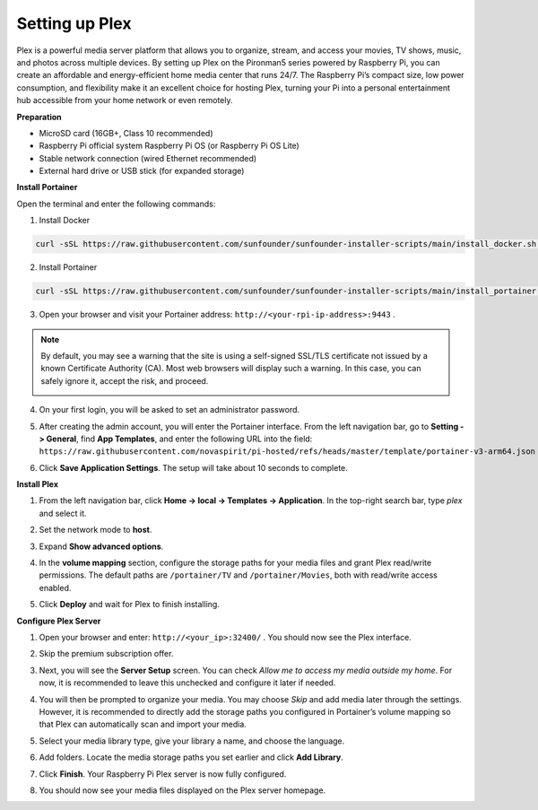 Setting up Plex
=======================================

Plex is a powerful media server platform that allows you to organize, stream, and access your movies, TV shows, music, and photos across multiple devices. By setting up Plex on the Pironman5 series powered by Raspberry Pi, you can create an affordable and energy-efficient home media center that runs 24/7. The Raspberry Pi’s compact size, low power consumption, and flexibility make it an excellent choice for hosting Plex, turning your Pi into a personal entertainment hub accessible from your home network or even remotely.


**Preparation**

* MicroSD card (16GB+, Class 10 recommended)  
* Raspberry Pi official system Raspberry Pi OS (or Raspberry Pi OS Lite)  
* Stable network connection (wired Ethernet recommended)  
* External hard drive or USB stick (for expanded storage)  


**Install Portainer**

Open the terminal and enter the following commands:

1. Install Docker

.. code-block:: bash

   curl -sSL https://raw.githubusercontent.com/sunfounder/sunfounder-installer-scripts/main/install_docker.sh | sudo bash

2. Install Portainer

.. code-block:: bash

   curl -sSL https://raw.githubusercontent.com/sunfounder/sunfounder-installer-scripts/main/install_portainer.sh | sudo bash

3. Open your browser and visit your Portainer address: ``http://<your-rpi-ip-address>:9443`` .

.. note::

   By default, you may see a warning that the site is using a self-signed SSL/TLS certificate not issued by a known Certificate Authority (CA). Most web browsers will display such a warning.  
   In this case, you can safely ignore it, accept the risk, and proceed.

   .. image:: img/home_server_app/private_save.png


4. On your first login, you will be asked to set an administrator password.

   .. image:: img/home_server_app/ptn_new_admin.png

5. After creating the admin account, you will enter the Portainer interface. From the left navigation bar, go to **Setting -> General**, find **App Templates**, and enter the following URL into the field:  
   ``https://raw.githubusercontent.com/novaspirit/pi-hosted/refs/heads/master/template/portainer-v3-arm64.json``

   .. image:: img/home_server_app/ptn_app_url.png

6. Click **Save Application Settings**. The setup will take about 10 seconds to complete.


**Install Plex**

1. From the left navigation bar, click **Home -> local -> Templates -> Application**. In the top-right search bar, type *plex* and select it.

   .. image:: img/home_server_app/ptn_temp_plex.png

2. Set the network mode to **host**.

   .. image:: img/home_server_app/ptn_plex_network_host.png

3. Expand **Show advanced options**.

   .. image:: img/home_server_app/ptn_plex_ad_option1.png

4. In the **volume mapping** section, configure the storage paths for your media files and grant Plex read/write permissions. The default paths are ``/portainer/TV`` and ``/portainer/Movies``, both with read/write access enabled.

   .. image:: img/home_server_app/ptn_plex_ad_option2.png

5. Click **Deploy** and wait for Plex to finish installing.


**Configure Plex Server**

1. Open your browser and enter: ``http://<your_ip>:32400/`` . You should now see the Plex interface.

   .. image:: img/home_server_app/plex_visit.png

2. Skip the premium subscription offer.

3. Next, you will see the **Server Setup** screen. You can check *Allow me to access my media outside my home*. For now, it is recommended to leave this unchecked and configure it later if needed.

   .. image:: img/home_server_app/plex_server_setup1.png

4. You will then be prompted to organize your media. You may choose *Skip* and add media later through the settings. However, it is recommended to directly add the storage paths you configured in Portainer’s volume mapping so that Plex can automatically scan and import your media.

   .. image:: img/home_server_app/plex_server_setup2.png

5. Select your media library type, give your library a name, and choose the language.

   .. image:: img/home_server_app/plex_server_setup2_add_lib1.png

6. Add folders. Locate the media storage paths you set earlier and click **Add Library**.

   .. image:: img/home_server_app/plex_server_setup2_add_lib2.png

7. Click **Finish**. Your Raspberry Pi Plex server is now fully configured.

   .. image:: img/home_server_app/plex_server_setup3.png

8. You should now see your media files displayed on the Plex server homepage.

   .. image:: img/home_server_app/plex_index.png
